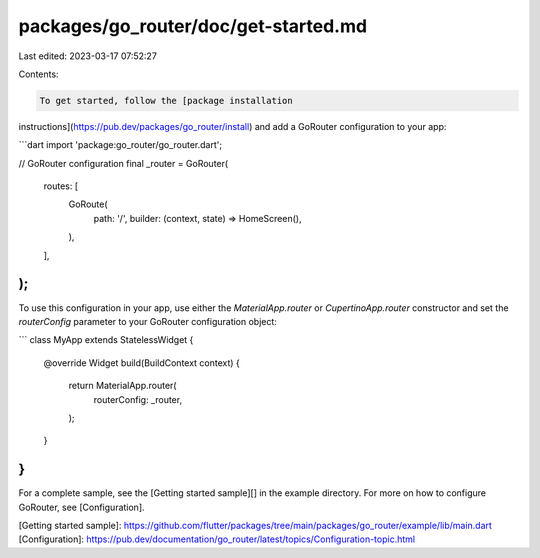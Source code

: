 packages/go_router/doc/get-started.md
=====================================

Last edited: 2023-03-17 07:52:27

Contents:

.. code-block:: md

    To get started, follow the [package installation
instructions](https://pub.dev/packages/go_router/install) and add a GoRouter
configuration to your app:

```dart
import 'package:go_router/go_router.dart';

// GoRouter configuration
final _router = GoRouter(
  routes: [
    GoRoute(
      path: '/',
      builder: (context, state) => HomeScreen(),
    ),
  ],
);
```

To use this configuration in your app, use either the `MaterialApp.router` or
`CupertinoApp.router` constructor and set the `routerConfig` parameter to your
GoRouter configuration object:

```
class MyApp extends StatelessWidget {
  @override
  Widget build(BuildContext context) {
    return MaterialApp.router(
      routerConfig: _router,
    );
  }
}
```

For a complete sample, see the [Getting started sample][] in the example directory.
For more on how to configure GoRouter, see [Configuration].

[Getting started sample]: https://github.com/flutter/packages/tree/main/packages/go_router/example/lib/main.dart
[Configuration]: https://pub.dev/documentation/go_router/latest/topics/Configuration-topic.html 


